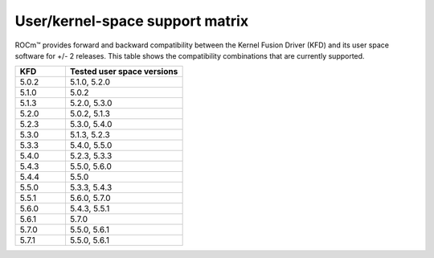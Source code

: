 *****************************************************************************************
User/kernel-space support matrix
*****************************************************************************************

ROCm™ provides forward and backward compatibility between the Kernel Fusion
Driver (KFD) and its user space software for +/- 2 releases. This table shows
the compatibility combinations that are currently supported.

.. csv-table::
  :widths: 30, 70
  :header: "KFD", "Tested user space versions"

    "5.0.2", "5.1.0, 5.2.0"
    "5.1.0", "5.0.2"
    "5.1.3", "5.2.0, 5.3.0"
    "5.2.0", "5.0.2, 5.1.3"
    "5.2.3", "5.3.0, 5.4.0"
    "5.3.0", "5.1.3, 5.2.3"
    "5.3.3", "5.4.0, 5.5.0"
    "5.4.0", "5.2.3, 5.3.3"
    "5.4.3", "5.5.0, 5.6.0"
    "5.4.4", "5.5.0"
    "5.5.0", "5.3.3, 5.4.3"
    "5.5.1", "5.6.0, 5.7.0"
    "5.6.0", "5.4.3, 5.5.1"
    "5.6.1", "5.7.0"
    "5.7.0", "5.5.0, 5.6.1"
    "5.7.1", "5.5.0, 5.6.1"
